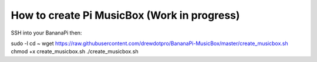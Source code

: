 **How to create Pi MusicBox (Work in progress)**
------------------------------------------------

SSH into your BananaPi then:

sudo -l
cd ~
wget https://raw.githubusercontent.com/drewdotpro/BananaPi-MusicBox/master/create_musicbox.sh
chmod +x create_musicbox.sh
./create_musicbox.sh